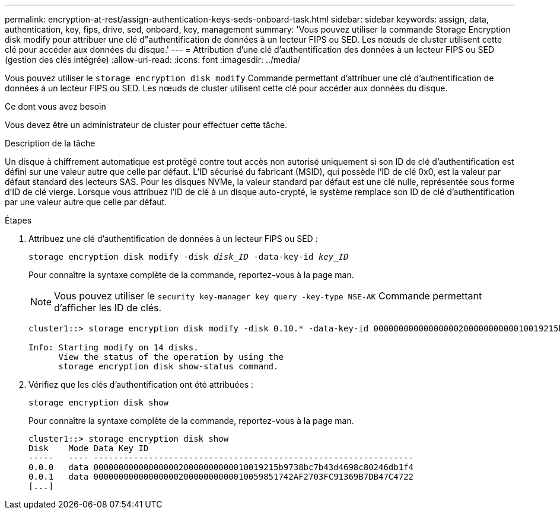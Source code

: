 ---
permalink: encryption-at-rest/assign-authentication-keys-seds-onboard-task.html 
sidebar: sidebar 
keywords: assign, data, authentication, key, fips, drive, sed, onboard, key, management 
summary: 'Vous pouvez utiliser la commande Storage Encryption disk modify pour attribuer une clé d"authentification de données à un lecteur FIPS ou SED. Les nœuds de cluster utilisent cette clé pour accéder aux données du disque.' 
---
= Attribution d'une clé d'authentification des données à un lecteur FIPS ou SED (gestion des clés intégrée)
:allow-uri-read: 
:icons: font
:imagesdir: ../media/


[role="lead"]
Vous pouvez utiliser le `storage encryption disk modify` Commande permettant d'attribuer une clé d'authentification de données à un lecteur FIPS ou SED. Les nœuds de cluster utilisent cette clé pour accéder aux données du disque.

.Ce dont vous avez besoin
Vous devez être un administrateur de cluster pour effectuer cette tâche.

.Description de la tâche
Un disque à chiffrement automatique est protégé contre tout accès non autorisé uniquement si son ID de clé d'authentification est défini sur une valeur autre que celle par défaut. L'ID sécurisé du fabricant (MSID), qui possède l'ID de clé 0x0, est la valeur par défaut standard des lecteurs SAS. Pour les disques NVMe, la valeur standard par défaut est une clé nulle, représentée sous forme d'ID de clé vierge. Lorsque vous attribuez l'ID de clé à un disque auto-crypté, le système remplace son ID de clé d'authentification par une valeur autre que celle par défaut.

.Étapes
. Attribuez une clé d'authentification de données à un lecteur FIPS ou SED :
+
`storage encryption disk modify -disk _disk_ID_ -data-key-id _key_ID_`

+
Pour connaître la syntaxe complète de la commande, reportez-vous à la page man.

+
[NOTE]
====
Vous pouvez utiliser le `security key-manager key query -key-type NSE-AK` Commande permettant d'afficher les ID de clés.

====
+
[listing]
----
cluster1::> storage encryption disk modify -disk 0.10.* -data-key-id 0000000000000000020000000000010019215b9738bc7b43d4698c80246db1f4

Info: Starting modify on 14 disks.
      View the status of the operation by using the
      storage encryption disk show-status command.
----
. Vérifiez que les clés d'authentification ont été attribuées :
+
`storage encryption disk show`

+
Pour connaître la syntaxe complète de la commande, reportez-vous à la page man.

+
[listing]
----
cluster1::> storage encryption disk show
Disk    Mode Data Key ID
-----   ---- ----------------------------------------------------------------
0.0.0   data 0000000000000000020000000000010019215b9738bc7b43d4698c80246db1f4
0.0.1   data 0000000000000000020000000000010059851742AF2703FC91369B7DB47C4722
[...]
----

